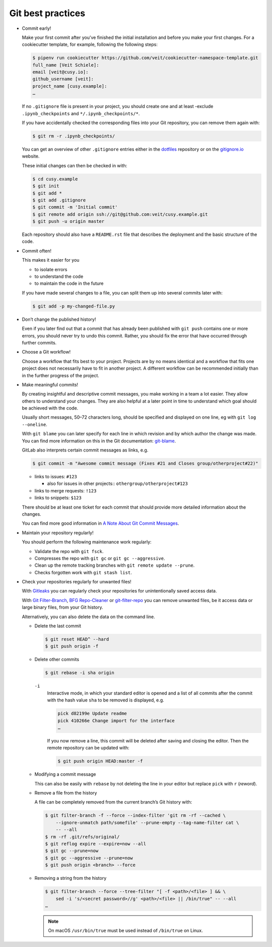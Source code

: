 Git best practices
==================

* Commit early!

  Make your first commit after you’ve finished the initial installation and
  before you make your first changes. For a cookiecutter template, for example,
  following the following steps:

  .. code-block:: console

    $ pipenv run cookiecutter https://github.com/veit/cookiecutter-namespace-template.git
    full_name [Veit Schiele]:
    email [veit@cusy.io]:
    github_username [veit]:
    project_name [cusy.example]:
    …

  If no ``.gitignore`` file is present in your project, you should create one
  and at least -exclude ``.ipynb_checkpoints`` and ``*/.ipynb_checkpoints/*``.


  If you have accidentally checked the corresponding files into your Git
  repository, you can remove them again with:

  .. code-block:: console

    $ git rm -r .ipynb_checkpoints/

  You can get an overview of other ``.gitignore`` entries either in the
  `dotfiles <https://github.com/veit/dotfiles>`_ repository or on the
  `gitignore.io  <https://gitignore.io/>`_ website.

  These initial changes can then be checked in with:

  .. code-block:: console

    $ cd cusy.example
    $ git init
    $ git add *
    $ git add .gitignore
    $ git commit -m 'Initial commit'
    $ git remote add origin ssh://git@github.com:veit/cusy.example.git
    $ git push -u origin master

  Each repository should also have a ``README.rst`` file that describes the
  deployment and the basic structure of the code.

* Commit often!

  This makes it easier for you

  * to isolate errors
  * to understand the code
  * to maintain the code in the future

  If you have made several changes to a file, you can split them up into several
  commits later with:

  .. code-block:: console

    $ git add -p my-changed-file.py

* Don’t change the published history!

  Even if you later find out that a commit that has already been published with
  ``git push`` contains one or more errors, you should never try to undo this
  commit. Rather, you should fix the error that have occurred through further
  commits.


* Choose a Git workflow!

  Choose a workflow that fits best to your project. Projects are by no means
  identical and a workflow that fits one project does not necessarily have to
  fit in another project. A different workflow can be recommended initially than
  in the further progress of the project.

* Make meaningful commits!

  By creating insightful and descriptive commit messages, you make working in a
  team a lot easier. They allow others to understand your changes. They are also
  helpful at a later point in time to understand which goal should be achieved
  with the code.

  Usually short messages, 50–72 characters long, should be specified and
  displayed on one line, eg with ``git log --oneline``.

  With ``git blame`` you can later specify for each line in which revision and
  by which author the change was made. You can find more information on this in
  the Git documentation: `git-blame <https://git-scm.com/docs/git-blame>`_.

  GitLab also interprets certain commit messages as links, e.g.

  .. code-block:: console

    $ git commit -m "Awesome commit message (Fixes #21 and Closes group/otherproject#22)"

  * links to issues: ``#123``

    * also for issues in other projects:: ``othergroup/otherproject#123``

  * links to merge requests: ``!123``
  * links to snippets: ``$123``

  There should be at least one ticket for each commit that should provide more
  detailed information about the changes.

  You can find more good information in `A Note About Git Commit Messages
  <https://tbaggery.com/2008/04/19/a-note-about-git-commit-messages.html>`_.

* Maintain your repository regularly!

  You should perform the following maintenance work regularly:

  * Validate the repo with ``git fsck``.
  * Compresses the repo with  ``git gc`` or ``git gc --aggressive``.

    .. seealso::
        * `git gc <https://git-scm.com/docs/git-gc>`_
        * `Git Internals - Maintenance and Data Recovery
          <https://git-scm.com/book/en/v2/Git-Internals-Maintenance-and-Data-Recovery>`_

  * Clean up the remote tracking branches with ``git remote update --prune``.
  * Checks forgotten work with ``git stash list``.

* Check your repositories regularly for unwanted files!

  With `Gitleaks <https://github.com/zricethezav/gitleaks>`_ you can regularly
  check your repositories for unintentionally saved access data.

  With `Git Filter-Branch <https://git-scm.com/docs/git-filter-branch>`_,
  `BFG Repo-Cleaner <https://rtyley.github.io/bfg-repo-cleaner/>`_ or
  `git-filter-repo <https://github.com/newren/git-filter-repo>`_ you can remove
  unwanted files, be it access data or large binary files, from your Git
  history.

  Alternatively, you can also delete the data on the command line.

  * Delete the last commit

    .. code-block:: console

        $ git reset HEAD^ --hard
        $ git push origin -f

  * Delete other commits

    .. code-block:: console

        $ git rebase -i sha origin

    ``-i``
        Interactive mode, in which your standard editor is opened and a list of
        all commits after the commit with the hash value  ``sha`` to be removed
        is displayed, e.g.

        .. code-block:: console

            pick d82199e Update readme
            pick 410266e Change import for the interface
            …

        If you now remove a line, this commit will be deleted after saving and
        closing the editor. Then the remote repository can be updated with:

        .. code-block:: console

          $ git push origin HEAD:master -f

  * Modifying a commit message

    This can also be easily with ``rebase``  by not deleting the line in your
    editor but replace ``pick`` with  ``r`` (*reword*).

  * Remove a file from the history

    A file can be completely removed from the current branch’s Git history with:

    .. code-block:: console

        $ git filter-branch -f --force --index-filter 'git rm -rf --cached \
            --ignore-unmatch path/somefile' --prune-empty --tag-name-filter cat \
            -- --all
        $ rm -rf .git/refs/original/
        $ git reflog expire --expire=now --all
        $ git gc --prune=now
        $ git gc --aggressive --prune=now
        $ git push origin <branch> --force

  * Removing a string from the history

    .. code-block:: console

        $ git filter-branch --force --tree-filter "[ -f <path>/<file> ] && \
            sed -i 's/<secret password>//g' <path>/<file> || /bin/true" -- --all
        …

    .. note::
        On macOS ``/usr/bin/true`` must be used instead of ``/bin/true`` on
        Linux.

  .. seealso::
    * `git-reflog <https://git-scm.com/docs/git-reflog>`_
    * `git-gc <https://git-scm.com/docs/git-gc>`_
